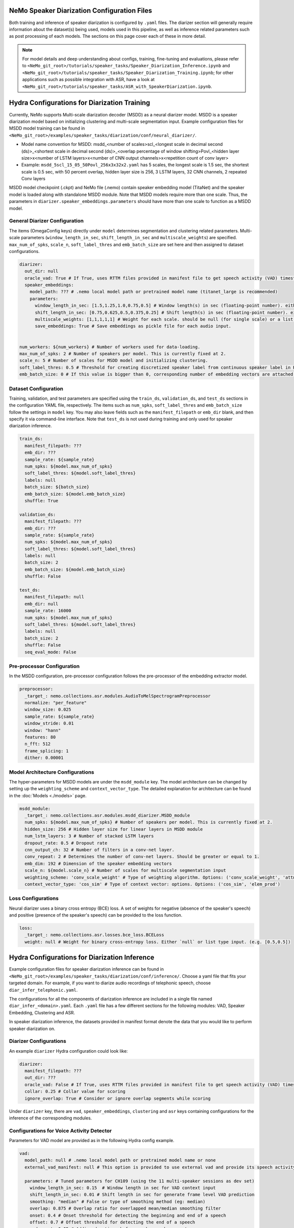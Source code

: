NeMo Speaker Diarization Configuration Files
============================================

Both training and inference of speaker diarization is configured by ``.yaml`` files. The diarizer section will generally require information about the dataset(s) being used, models used in this pipeline, as well as inference related parameters such as post processing of each models. The sections on this page cover each of these in more detail.

.. note::
  For model details and deep understanding about configs, training, fine-tuning and evaluations,
  please refer to ``<NeMo_git_root>/tutorials/speaker_tasks/Speaker_Diarization_Inference.ipynb`` and ``<NeMo_git_root>/tutorials/speaker_tasks/Speaker_Diarization_Training.ipynb``;
  for other applications such as possible integration with ASR, have a look at ``<NeMo_git_root>/tutorials/speaker_tasks/ASR_with_SpeakerDiarization.ipynb``.


Hydra Configurations for Diarization Training 
=============================================

Currently, NeMo supports Multi-scale diarization decoder (MSDD) as a neural diarizer model. MSDD is a speaker diarization model based on initializing clustering and multi-scale segmentation input. Example configuration files for MSDD model training can be found in ``<NeMo_git_root>/examples/speaker_tasks/diarization/conf/neural_diarizer/``.

* Model name convention for MSDD: msdd_<number of scales>scl_<longest scale in decimal second (ds)>_<shortest scale in decimal second (ds)>_<overlap percentage of window shifting>Povl_<hidden layer size>x<number of LSTM layers>x<number of CNN output channels>x<repetition count of conv layer>
* Example: ``msdd_5scl_15_05_50Povl_256x3x32x2.yaml`` has 5 scales, the longest scale is 1.5 sec, the shortest scale is 0.5 sec, with 50 percent overlap, hidden layer size is 256, 3 LSTM layers, 32 CNN channels, 2 repeated Conv layers

MSDD model checkpoint (.ckpt) and NeMo file (.nemo) contain speaker embedding model (TitaNet) and the speaker model is loaded along with standalone MSDD module. Note that MSDD models require more than one scale. Thus, the parameters in ``diarizer.speaker_embeddings.parameters`` should have more than one scale to function as a MSDD model.


General Diarizer Configuration
------------------------------

The items (OmegaConfig keys) directly under ``model`` determines segmentation and clustering related parameters. Multi-scale parameters (``window_length_in_sec``, ``shift_length_in_sec`` and ``multiscale_weights``) are specified. ``max_num_of_spks``, ``scale_n``, ``soft_label_thres`` and ``emb_batch_size`` are set here and then assigned to dataset configurations.

.. code-block:: yaml

  diarizer:
    out_dir: null
    oracle_vad: True # If True, uses RTTM files provided in manifest file to get speech activity (VAD) timestamps
    speaker_embeddings:
      model_path: ??? # .nemo local model path or pretrained model name (titanet_large is recommended)
      parameters:
        window_length_in_sec: [1.5,1.25,1.0,0.75,0.5] # Window length(s) in sec (floating-point number). either a number or a list. ex) 1.5 or [1.5,1.0,0.5]
        shift_length_in_sec: [0.75,0.625,0.5,0.375,0.25] # Shift length(s) in sec (floating-point number). either a number or a list. ex) 0.75 or [0.75,0.5,0.25]
        multiscale_weights: [1,1,1,1,1] # Weight for each scale. should be null (for single scale) or a list matched with window/shift scale count. ex) [0.33,0.33,0.33]
        save_embeddings: True # Save embeddings as pickle file for each audio input.


  num_workers: ${num_workers} # Number of workers used for data-loading.
  max_num_of_spks: 2 # Number of speakers per model. This is currently fixed at 2.
  scale_n: 5 # Number of scales for MSDD model and initializing clustering.
  soft_label_thres: 0.5 # Threshold for creating discretized speaker label from continuous speaker label in RTTM files.
  emb_batch_size: 0 # If this value is bigger than 0, corresponding number of embedding vectors are attached to torch graph and trained.

Dataset Configuration
---------------------

Training, validation, and test parameters are specified using the ``train_ds``, ``validation_ds``, and
``test_ds`` sections in the configuration YAML file, respectively. The items such as ``num_spks``, ``soft_label_thres`` and ``emb_batch_size`` follow the settings in ``model`` key. You may also leave fields such as the ``manifest_filepath`` or ``emb_dir`` blank, and then specify it via command-line interface. Note that ``test_ds`` is not used during training and only used for speaker diarization inference.

.. code-block:: yaml

  train_ds:
    manifest_filepath: ???
    emb_dir: ???
    sample_rate: ${sample_rate}
    num_spks: ${model.max_num_of_spks}
    soft_label_thres: ${model.soft_label_thres}
    labels: null
    batch_size: ${batch_size}
    emb_batch_size: ${model.emb_batch_size}
    shuffle: True

  validation_ds:
    manifest_filepath: ???
    emb_dir: ???
    sample_rate: ${sample_rate}
    num_spks: ${model.max_num_of_spks}
    soft_label_thres: ${model.soft_label_thres}
    labels: null
    batch_size: 2
    emb_batch_size: ${model.emb_batch_size}
    shuffle: False

  test_ds:
    manifest_filepath: null
    emb_dir: null
    sample_rate: 16000
    num_spks: ${model.max_num_of_spks}
    soft_label_thres: ${model.soft_label_thres}
    labels: null
    batch_size: 2
    shuffle: False
    seq_eval_mode: False


Pre-processor Configuration
---------------------------

In the MSDD configuration, pre-processor configuration follows the pre-processor of the embedding extractor model.

.. code-block:: yaml

  preprocessor:
    _target_: nemo.collections.asr.modules.AudioToMelSpectrogramPreprocessor
    normalize: "per_feature"
    window_size: 0.025
    sample_rate: ${sample_rate}
    window_stride: 0.01
    window: "hann"
    features: 80
    n_fft: 512
    frame_splicing: 1
    dither: 0.00001


Model Architecture Configurations
---------------------------------

The hyper-parameters for MSDD models are under the ``msdd_module`` key. The model architecture can be changed by setting up the ``weighting_scheme`` and ``context_vector_type``. The detailed explanation for architecture can be found in the :doc:`Models <./models>` page.

.. code-block:: yaml

  msdd_module:
    _target_: nemo.collections.asr.modules.msdd_diarizer.MSDD_module
    num_spks: ${model.max_num_of_spks} # Number of speakers per model. This is currently fixed at 2.
    hidden_size: 256 # Hidden layer size for linear layers in MSDD module
    num_lstm_layers: 3 # Number of stacked LSTM layers
    dropout_rate: 0.5 # Dropout rate
    cnn_output_ch: 32 # Number of filters in a conv-net layer.
    conv_repeat: 2 # Determines the number of conv-net layers. Should be greater or equal to 1.
    emb_dim: 192 # Dimension of the speaker embedding vectors
    scale_n: ${model.scale_n} # Number of scales for multiscale segmentation input
    weighting_scheme: 'conv_scale_weight' # Type of weighting algorithm. Options: ('conv_scale_weight', 'attn_scale_weight')
    context_vector_type: 'cos_sim' # Type of context vector: options. Options: ('cos_sim', 'elem_prod')

Loss Configurations
-------------------

Neural diarizer uses a binary cross entropy (BCE) loss. A set of weights for negative (absence of the speaker's speech) and positive (presence of the speaker's speech) can be provided to the loss function.

.. code-block:: yaml

  loss: 
    _target_: nemo.collections.asr.losses.bce_loss.BCELoss
    weight: null # Weight for binary cross-entropy loss. Either `null` or list type input. (e.g. [0.5,0.5])


Hydra Configurations for Diarization Inference
==============================================

Example configuration files for speaker diarization inference can be found in ``<NeMo_git_root>/examples/speaker_tasks/diarization/conf/inference/``. Choose a yaml file that fits your targeted domain. For example, if you want to diarize audio recordings of telephonic speech, choose ``diar_infer_telephonic.yaml``.

The configurations for all the components of diarization inference are included in a single file named ``diar_infer_<domain>.yaml``. Each ``.yaml`` file has a few different sections for the following modules: VAD, Speaker Embedding, Clustering and ASR.

In speaker diarization inference, the datasets provided in manifest format denote the data that you would like to perform speaker diarization on. 

Diarizer Configurations
-----------------------

An example ``diarizer``  Hydra configuration could look like:

.. code-block:: yaml

  diarizer:
    manifest_filepath: ???
    out_dir: ???
    oracle_vad: False # If True, uses RTTM files provided in manifest file to get speech activity (VAD) timestamps
    collar: 0.25 # Collar value for scoring
    ignore_overlap: True # Consider or ignore overlap segments while scoring

Under ``diarizer`` key, there are ``vad``, ``speaker_embeddings``, ``clustering`` and ``asr`` keys containing configurations for the inference of the corresponding modules.

Configurations for Voice Activity Detector
------------------------------------------

Parameters for VAD model are provided as in the following Hydra config example.

.. code-block:: yaml

  vad:
    model_path: null # .nemo local model path or pretrained model name or none
    external_vad_manifest: null # This option is provided to use external vad and provide its speech activity labels for speaker embeddings extraction. Only one of model_path or external_vad_manifest should be set

    parameters: # Tuned parameters for CH109 (using the 11 multi-speaker sessions as dev set) 
      window_length_in_sec: 0.15  # Window length in sec for VAD context input 
      shift_length_in_sec: 0.01 # Shift length in sec for generate frame level VAD prediction
      smoothing: "median" # False or type of smoothing method (eg: median)
      overlap: 0.875 # Overlap ratio for overlapped mean/median smoothing filter
      onset: 0.4 # Onset threshold for detecting the beginning and end of a speech 
      offset: 0.7 # Offset threshold for detecting the end of a speech
      pad_onset: 0.05 # Adding durations before each speech segment 
      pad_offset: -0.1 # Adding durations after each speech segment 
      min_duration_on: 0.2 # Threshold for small non_speech deletion
      min_duration_off: 0.2 # Threshold for short speech segment deletion
      filter_speech_first: True 

Configurations for Speaker Embedding in Diarization
---------------------------------------------------

Parameters for speaker embedding model are provided in the following Hydra config example. Note that multiscale parameters either accept list or single floating point number.

.. code-block:: yaml

  speaker_embeddings:
    model_path: ??? # .nemo local model path or pretrained model name (titanet_large, ecapa_tdnn or speakerverification_speakernet)
    parameters:
      window_length_in_sec: 1.5 # Window length(s) in sec (floating-point number). Either a number or a list. Ex) 1.5 or [1.5,1.25,1.0,0.75,0.5]
      shift_length_in_sec: 0.75 # Shift length(s) in sec (floating-point number). Either a number or a list. Ex) 0.75 or [0.75,0.625,0.5,0.375,0.25]
      multiscale_weights: null # Weight for each scale. should be null (for single scale) or a list matched with window/shift scale count. Ex) [1,1,1,1,1]
      save_embeddings: False # Save embeddings as pickle file for each audio input.

Configurations for Clustering in Diarization
--------------------------------------------

Parameters for clustering algorithm are provided in the following Hydra config example.

.. code-block:: yaml
  
  clustering:
    parameters:
      oracle_num_speakers: False # If True, use num of speakers value provided in the manifest file.
      max_num_speakers: 20 # Max number of speakers for each recording. If oracle_num_speakers is passed, this value is ignored.
      enhanced_count_thres: 80 # If the number of segments is lower than this number, enhanced speaker counting is activated.
      max_rp_threshold: 0.25 # Determines the range of p-value search: 0 < p <= max_rp_threshold. 
      sparse_search_volume: 30 # The higher the number, the more values will be examined with more time. 

Configurations for Diarization with ASR
---------------------------------------

The following configuration needs to be appended under ``diarizer`` to run ASR with diarization to get a transcription with speaker labels. 

.. code-block:: yaml

  asr:
    model_path: ??? # Provide NGC cloud ASR model name. stt_en_conformer_ctc_* models are recommended for diarization purposes.
    parameters:
      asr_based_vad: False # if True, speech segmentation for diarization is based on word-timestamps from ASR inference.
      asr_based_vad_threshold: 50 # threshold (multiple of 10ms) for ignoring the gap between two words when generating VAD timestamps using ASR based VAD.
      asr_batch_size: null # Batch size can be dependent on each ASR model. Default batch sizes are applied if set to null.
      lenient_overlap_WDER: True # If true, when a word falls into speaker-overlapped regions, consider the word as a correctly diarized word.
      decoder_delay_in_sec: null # Native decoder delay. null is recommended to use the default values for each ASR model.
      word_ts_anchor_offset: null # Offset to set a reference point from the start of the word. Recommended range of values is [-0.05  0.2]. 
      word_ts_anchor_pos: "start" # Select which part of the word timestamp we want to use. The options are: 'start', 'end', 'mid'.
      fix_word_ts_with_VAD: False # Fix the word timestamp using VAD output. You must provide a VAD model to use this feature.
      colored_text: False # If True, use colored text to distinguish speakers in the output transcript.
      print_time: True # If True, the start of the end time of each speaker turn is printed in the output transcript.
      break_lines: False # If True, the output transcript breaks the line to fix the line width (default is 90 chars)
    
    ctc_decoder_parameters: # Optional beam search decoder (pyctcdecode)
      pretrained_language_model: null # KenLM model file: .arpa model file or .bin binary file.
      beam_width: 32
      alpha: 0.5
      beta: 2.5

    realigning_lm_parameters: # Experimental feature
      arpa_language_model: null # Provide a KenLM language model in .arpa format.
      min_number_of_words: 3 # Min number of words for the left context.
      max_number_of_words: 10 # Max number of words for the right context.
      logprob_diff_threshold: 1.2  # The threshold for the difference between two log probability values from two hypotheses.
